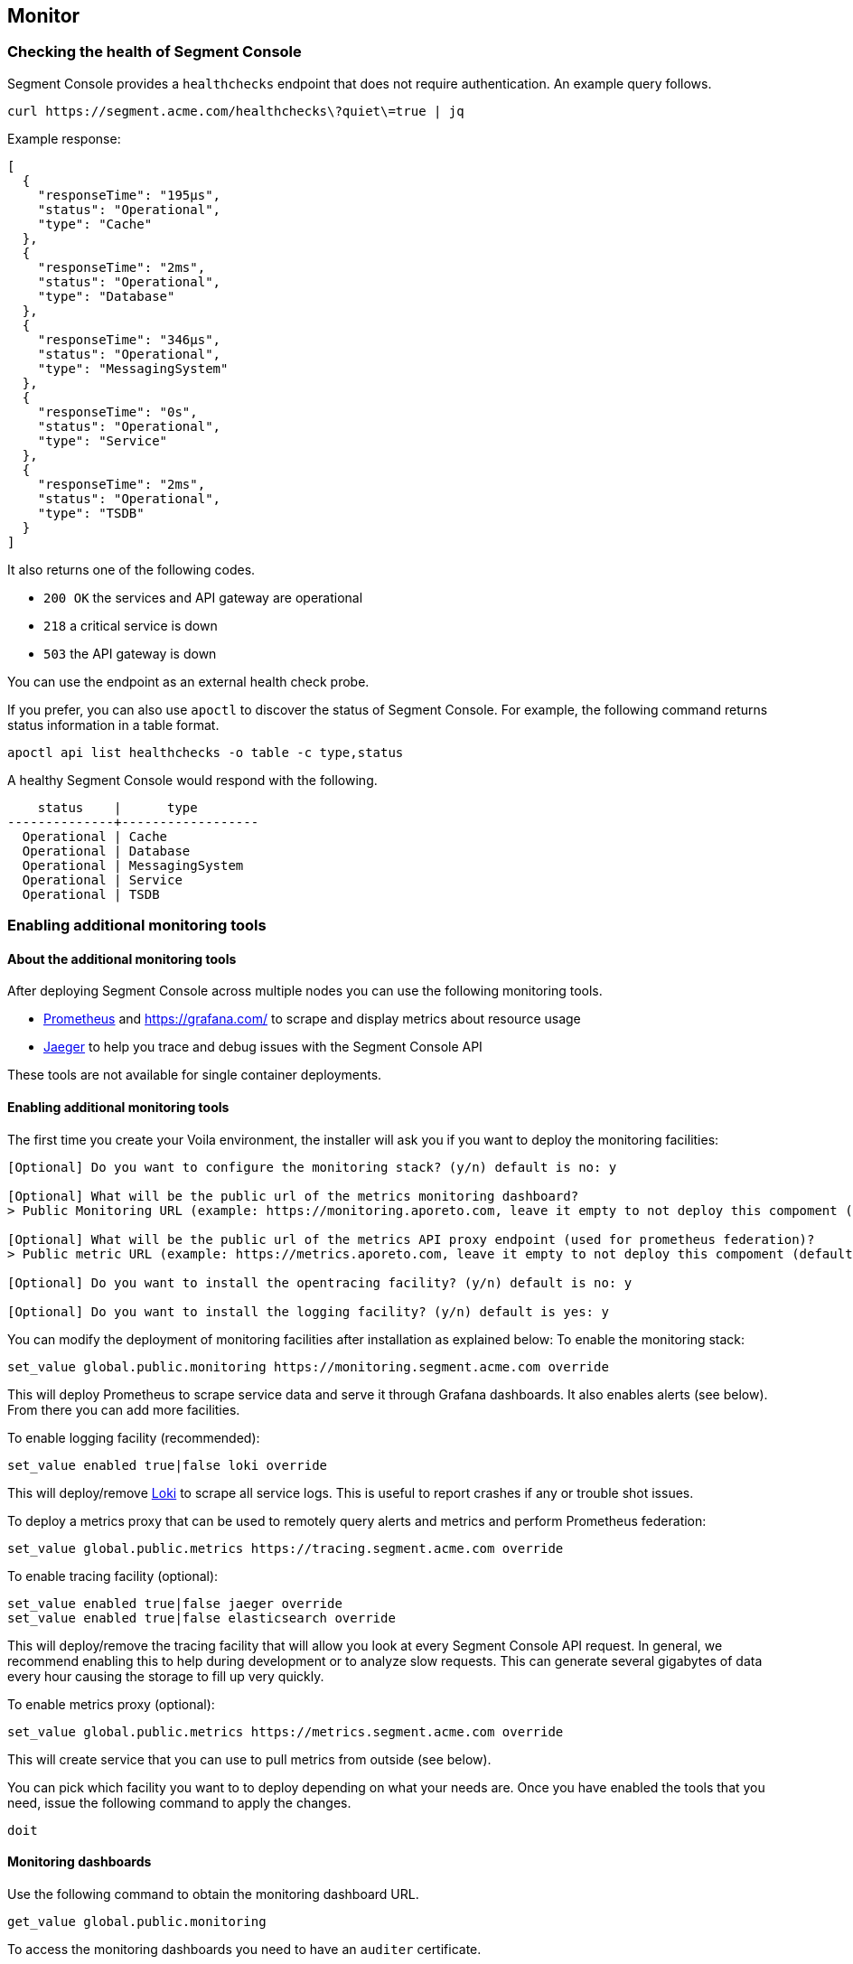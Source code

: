 // WE PULL THIS CONTENT FROM https://github.com/aporeto-inc/junon
// DO NOT EDIT THIS FILE.
// YOU MUST SUBMIT A PR AGAINST THE UPSTREAM REPO.
// THE UPSTREAM REPO IS CURRENTLY PRIVATE.

== Monitor

=== Checking the health of Segment Console

Segment Console provides a `healthchecks` endpoint that does not require
authentication. An example query follows.

[source,console]
----
curl https://segment.acme.com/healthchecks\?quiet\=true | jq
----

Example response:

[source,json]
----
[
  {
    "responseTime": "195µs",
    "status": "Operational",
    "type": "Cache"
  },
  {
    "responseTime": "2ms",
    "status": "Operational",
    "type": "Database"
  },
  {
    "responseTime": "346µs",
    "status": "Operational",
    "type": "MessagingSystem"
  },
  {
    "responseTime": "0s",
    "status": "Operational",
    "type": "Service"
  },
  {
    "responseTime": "2ms",
    "status": "Operational",
    "type": "TSDB"
  }
]
----

It also returns one of the following codes.

* `200 OK` the services and API gateway are operational
* `218` a critical service is down
* `503` the API gateway is down

You can use the endpoint as an external health check probe.

If you prefer, you can also use `apoctl` to discover the status of
Segment Console. For example, the following command returns status
information in a table format.

[source,console]
----
apoctl api list healthchecks -o table -c type,status
----

A healthy Segment Console would respond with the following.

[source,console]
----
    status    |      type
--------------+------------------
  Operational | Cache
  Operational | Database
  Operational | MessagingSystem
  Operational | Service
  Operational | TSDB
----

=== Enabling additional monitoring tools

==== About the additional monitoring tools

After deploying Segment Console across multiple nodes you can use the
following monitoring tools.

* https://prometheus.io/[Prometheus] and https://grafana.com/[width=900]
to scrape and display metrics about resource usage
* https://www.jaegertracing.io/[Jaeger] to help you trace and debug
issues with the Segment Console API

These tools are not available for single container deployments.

==== Enabling additional monitoring tools

The first time you create your Voila environment, the installer will ask
you if you want to deploy the monitoring facilities:

[source,console]
----
[Optional] Do you want to configure the monitoring stack? (y/n) default is no: y

[Optional] What will be the public url of the metrics monitoring dashboard?
> Public Monitoring URL (example: https://monitoring.aporeto.com, leave it empty to not deploy this compoment (default): https://monitoring.aporeto.company.tld

[Optional] What will be the public url of the metrics API proxy endpoint (used for prometheus federation)?
> Public metric URL (example: https://metrics.aporeto.com, leave it empty to not deploy this compoment (default):

[Optional] Do you want to install the opentracing facility? (y/n) default is no: y

[Optional] Do you want to install the logging facility? (y/n) default is yes: y
----

You can modify the deployment of monitoring facilities after
installation as explained below: To enable the monitoring stack:

[source,console]
----
set_value global.public.monitoring https://monitoring.segment.acme.com override
----

This will deploy Prometheus to scrape service data and serve it through
Grafana dashboards. It also enables alerts (see below). From there you
can add more facilities.

To enable logging facility (recommended):

[source,console]
----
set_value enabled true|false loki override
----

This will deploy/remove https://grafana.com/oss/loki/[Loki] to scrape
all service logs. This is useful to report crashes if any or trouble
shot issues.

To deploy a metrics proxy that can be used to remotely query alerts and
metrics and perform Prometheus federation:

[source,console]
----
set_value global.public.metrics https://tracing.segment.acme.com override
----

To enable tracing facility (optional):

[source,console]
----
set_value enabled true|false jaeger override
set_value enabled true|false elasticsearch override
----

This will deploy/remove the tracing facility that will allow you look at
every Segment Console API request. In general, we recommend enabling
this to help during development or to analyze slow requests. This can
generate several gigabytes of data every hour causing the storage to
fill up very quickly.

To enable metrics proxy (optional):

[source,console]
----
set_value global.public.metrics https://metrics.segment.acme.com override
----

This will create service that you can use to pull metrics from outside
(see below).

You can pick which facility you want to to deploy depending on what your
needs are. Once you have enabled the tools that you need, issue the
following command to apply the changes.

[source,console]
----
doit
----

==== Monitoring dashboards

Use the following command to obtain the monitoring dashboard URL.

[source,console]
----
get_value global.public.monitoring
----

To access the monitoring dashboards you need to have an `auditer`
certificate.

Use the `gen-auditer` tool from your `voila environment` to generate a
`p12` certificate file in `certs/auditers`. You must import this to your
workstation.

==== Dashboard metrics

Several metrics are collected using `prometheus` and shown as dashboards
through `grafana`. An example follows.

image::ctrl-plane-grafana-main.png[width=900]

This dashboard gives you an operational overview of the platform, the
load on the nodes, the storage and the current alerts and logs. This is
your go to dashboard when you want to check the health of your platform.

image::ctrl-plane-grafana-operational.png[width=900]

This dashboard gives you more details about the resource usage of nodes
and services. You can use these to pinpoint any compute resource
contention.

image::ctrl-plane-grafana-resources-usage.png[width=900]

This dashboard provides an overview of the state of the Segment Console
and the general state of the component and compute resources usage. This
is your second go to dashboard when you want to check the health of your
platform.

image::ctrl-plane-grafana-aporeto-overview.png[width=900]

This dashboard provide a detailed view of all the microservices. You can
use this mostly to debug issues and track leaks.

image::ctrl-plane-grafana-aporeto-details.png[width=900]

This dashboard provides a Kubernetes resources allocation view. You can
use it to locate resource starvation or overuse.

image::ctrl-plane-grafana-resources-allocation.png[width=900]

This dashboard provides advanced information about MongoDB and sharding.

image::ctrl-plane-grafana-mongodb.png[width=900]

This dashboard is reachable via the `Explore` feature on Grafana,
available from the compass icon on the left. Use the top bar to select
the facility you wish to explore. If you enabled the tracing facility,
you can select `jaeger-aporeto` to see the traces.

image::ctrl-plane-grafana-traces.png[width=900]

You can get logged in as an admin in Grafana if needed. The username is
`admin` and you can get the password with
`get_value global.accounts.grafana.pass`.

By default there is no data persistency on the dashboards, if you want
to perform some persistent changes, you can enable the persistency by
adding storage to Grafana with:

* `set_value storage.class <sc> grafana override`

Where `<sc>` is the storage class of your Kubernetes cluster.

Then update the Grafana deployment with

[source,console]
----
snap -u grafana --force
----

=== Configuring alerts

Using the metrics gathered some alerts are defined to check the health
of Segment Console and report issues.

[width="100%",cols="22%,32%,46%",options="header",]
|===
|Alert |Description |What do to
|Node autoscale daily report |Daily report of node scaling |N/A

|Service autoscale daily report |Daily report of service scaling |N/A

|Service autoscaled limit |Alert when a service reach it’s scaling
limits |Check resource usages

|API response time increased |When the response time increased on an API
|Nothing if it’s transient otherwise check resource contention

|API response time degraded |When the global response time is getting
too high |Nothing if it’s transient otherwise check resource contention

|Service restarted |When a service restarts |Check the service logs via
Grafana,Explore,Loki

|Error 5xx detected |When a service reports an error 5xx |Check the
service logs via Grafana,Explore,Loki

|Crash detected |When a service is crashing |Check the service logs via
Grafana,Explore,Loki

|MongoDB node not responding |When a database node is not responding
|Check status of you Kubernetes cluster and pods

|MongoDB cluster degraded |When the database cluster is degraded |Check
status of you Kubernetes cluster and pods, use `mgos status` from voila

|MongoDB replication lag is too slow |When the database is having hard
time to replicate data |Check the resource contention on Mongodb Nodes

|Storage capacity is running low |when the storage is running low
|Expand the storage

|Certificate about to expire |When the public facing cert is about to
expire |Renew your cert

|Service is not running |When a service is not starting |Check the state
of the pod in Kubernetes (`k describe pod <podname>`)

|Infra service stopped responding |When an infra service is not
responding |Check the state of the pod in Kubernetes
(`k describe pod <podname>`)

|Backend service stopped responding |When a backend service is not
responding |Check the state of the pod in Kubernetes
(`k describe pod <podname>`)

|High Node CPU Usage |When the CPU usage on node is too high |Might
Require to scale up your environment if it persist

|High Node Memory Usage |When the memory usage on nodes is too high
|Might Require to scale up your environment if it persist
|===

Through the `/healthchecks` API you can get a summary of the current
firing alerts:

[source,json]
----
[
  {
    "responseTime": "1.123ms",
    "status": "Operational",
    "type": "Cache"
  },
  {
    "responseTime": "6ms",
    "status": "Operational",
    "type": "Database"
  },
  {
    "status": "Operational",
    "type": "MessagingSystem"
  },
  {
    "alerts": [
      "1 critical active alert reported for database type."
    ],
    "name": "Monitoring",
    "status": "Degraded",
    "type": "General"
  },
  {
    "status": "Operational",
    "type": "Service"
  },
  {
    "responseTime": "7ms",
    "status": "Operational",
    "type": "TSDB"
  }
]
----

The lack of details in intentional as this endpoint is public.

Alerts can be sent to a Slack channel by configuring the following:

[source,console]
----
set_value global.integrations.slack.webhook "https://hooks.slack.com/services/XXX/YYY/ZZZ"
set_value global.integrations.slack.channel "#mychannel"
----

Then update the Prometheus deployment with

[source,console]
----
snap -u prometheus-aporeto --force
----

If you want to define your own alerting provider you can pass a custom
https://prometheus.io/docs/alerting/latest/configuration/[AlertManager
configuration] as follow:

In `conf.d/prometheus-aporeto/config.yaml` you can define

[source,yaml]
----
custom:
  alerts:
    # Your alertmanager configuration goes here
    global:
      ....
  rules:
    # your prometheurs rules goes here
    groups:
    ....
----

=== Configuring a metrics proxy

==== About the metrics proxy

Segment uses Prometheus to gather statistics on all microservices and
Kubernetes endpoints. The metrics proxy allows you to expose those
metrics to perform Prometheus federation for instance.

==== Generating a client certificate

You will need to generate a client certificate that will be used to
access the Prometheus federation endpoint: Generate a client certificate
with the following command:

[source,console]
----
gen-colonoscope
----

Now you will need to configure the client that will scrape the data from
the Prometheus federation endpoint with the following parameters:

* the metrics endpoint you set above (`get_value global.public.metrics`)
* the Prometheus endpoint certificate authority (located in
`certs/ca-chain-public.pem`) the client certificate generated above
(located in `certs/colonoscopes/<name>-cert.pem`) the client key
associated to the client certificate (located in
`certs/colonoscopes/<name>-key.pem`)

Once done the `alerts` and `federate` endpoints will be available.

==== Pulling alerts

You can retrieve alerts from the following endpoint.

[source,console]
----
https://<fqdn>/alertmanager/api/v1/alerts
----

(where `<fqdn>` is what you configured as `global.public.metrics`).

This can be used to pull alerts as documented on
https://prometheus.io/docs/alerting/notifications/#alert[Prometheus
website].

Example of output:

[source,json]
----
  "status": "success",
  "data": [
    {
      "labels": {
        "alertname": "Backend service restarted",
        "color": "warning",
        "exported_pod": "canyon-75c9f966dc-g7rgj",
        "icon": ":gear:",
        "prometheus": "default/aporeto",
        "reason": "Completed",
        "recover": "false",
        "severity": "severe"
      },
      "annotations": {
        "summary": "canyon-75c9f966dc-g7rgj restarted. Reason: Completed."
      },
      "startsAt": "2020-01-22T20:59:10.521318559Z",
      "endsAt": "2020-01-22T21:02:10.521318559Z",
      "generatorURL": "http://prometheus-aporeto-0:9090/graph?g0.expr=%28%28sum+by%28exported_pod%29+%28kube_pod_container_status_restarts_total%29+-+sum+by%28exported_pod%29+%28kube_pod_container_status_restarts_total+offset+1m%29%29+%21%3D+0%29+-+on%28exported_pod%29+group_right%28%29+count+by%28exported_pod%2C+reason%29+%28kube_pod_container_status_last_terminated_reason+%3E+0%29&g0.tab=1",
      "status": {
        "state": "active",
        "silencedBy": [],
        "inhibitedBy": []
      },
      "receivers": [
        "norecover"
      ],
      "fingerprint": "5a483f5586d6de87"
    }
  ]
}
----

==== Federating Prometheus

You can use the following endpoint to
https://prometheus.io/docs/prometheus/latest/federation/[federate]
Prometheus instances together.

[source,console]
----
https://<fqdn>/prometheus/federate
----

Example request:

[source,console]
----
curl -k https://<fqdn>/prometheus/federate --cert ./certs/colonoscopes/example-cert.pem --key ./certs/colonoscopes/example-key.pem -G --data-urlencode 'match[]={type=~"aporeto|database"}'
----

This request will pull all current metrics.

Subset of output:

[source,console]
----
http_requests_total{code="200",endpoint="health",instance="10.64.241.42:1080",job="health-cactuar",method="GET",namespace="default",pod="cactuar-5cdddc64c7-sfwp8",service="cactuar",type="aporeto",url="/oidcproviders",prometheus="default/aporeto",prometheus_replica="prometheus-aporeto-0"} 2 1579736744156
http_requests_total{code="200",endpoint="health",instance="10.64.241.42:1080",job="health-cactuar",method="POST",namespace="default",pod="cactuar-5cdddc64c7-sfwp8",service="cactuar",type="aporeto",url="/appcredentials",prometheus="default/aporeto",prometheus_replica="prometheus-aporeto-0"} 31 1579736744156
http_requests_total{code="200",endpoint="health",instance="10.64.241.42:1080",job="health-cactuar",method="POST",namespace="default",pod="cactuar-5cdddc64c7-sfwp8",service="cactuar",type="aporeto",url="/servicetoken",prometheus="default/aporeto",prometheus_replica="prometheus-aporeto-0"} 1689 1579736744156
http_requests_total{code="200",endpoint="health",instance="10.64.241.42:1080",job="health-cactuar",method="PUT",namespace="default",pod="cactuar-5cdddc64c7-sfwp8",service="cactuar",type="aporeto",url="/appcredentials/:id",prometheus="default/aporeto",prometheus_replica="prometheus-aporeto-0"} 25 1579736744156
----

Example of Prometheus configuration used to scrape data from the Segment
Prometheus instance:

[source,yaml]
----
scrape_configs:
  - job_name: "federate"
    scheme: https
    scrape_interval: 15s
    tls_config:
      ca_file: path-to-ca-cert.pem
      cert_file: path-to-client-cert.pem
      key_file: path-to-client-cert-key.pem
      insecure_skip_verify: false

    honor_labels: true
    metrics_path: "/prometheus/federate"

    params:
      "match[]":
        - '{type=~"aporeto|database"}'

    static_configs:
      - targets:
          - "<fqdn>"
----

=== Checking capacity

Amongst all the metrics reported, some capacity metrics are also
avaialble:

[source,console]
----
# HELP aporeto_enforcers_collection_duration_seconds The enforcer count collection duration in seconds.
# TYPE aporeto_enforcers_collection_duration_seconds gauge
aporeto_enforcers_collection_duration_seconds 0.003

# HELP aporeto_enforcers_total The enforcer count metric
# TYPE aporeto_enforcers_total gauge
aporeto_enforcers_total{unreachable="false"} 0
aporeto_enforcers_total{unreachable="true"} 0

# HELP aporeto_flowreports The flowreports metric for interval
# TYPE aporeto_flowreports gauge
aporeto_flowreports{action="accept",interval="15m0s"} 0
aporeto_flowreports{action="reject",interval="15m0s"} 0

# HELP aporeto_flowreports_collection_duration_seconds The flowreports collection duration in seconds.
# TYPE aporeto_flowreports_collection_duration_seconds gauge
aporeto_flowreports_collection_duration_seconds 0.004

# HELP aporeto_namespaces_collection_duration_seconds The namespace count collection duration in seconds.
# TYPE aporeto_namespaces_collection_duration_seconds gauge
aporeto_namespaces_collection_duration_seconds 0.005

# HELP aporeto_namespaces_total The namespaces count metric
# TYPE aporeto_namespaces_total gauge
aporeto_namespaces_total 3

# HELP aporeto_policies_collection_duration_seconds The policies count collection duration in seconds.
# TYPE aporeto_policies_collection_duration_seconds gauge
aporeto_policies_collection_duration_seconds 0.005

# HELP aporeto_policies_total The policies count metric
# TYPE aporeto_policies_total gauge
aporeto_policies_total 7

# HELP aporeto_processingunits_collection_duration_seconds The processing units count collection duration in seconds.
# TYPE aporeto_processingunits_collection_duration_seconds gauge
aporeto_processingunits_collection_duration_seconds 0.004

# HELP aporeto_processingunits_total The processing units count metric
# TYPE aporeto_processingunits_total gauge
aporeto_processingunits_total 0
----

Those metrics are used on the operational dashboard.
